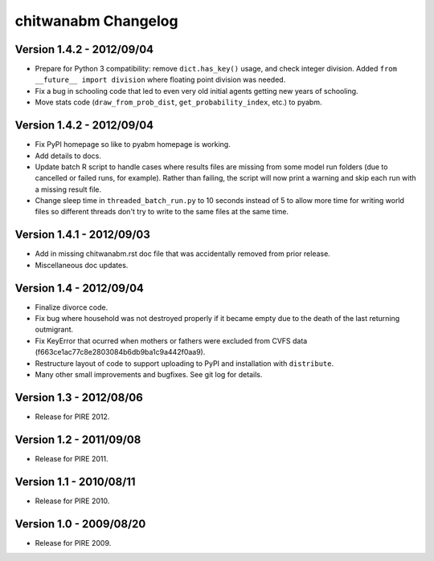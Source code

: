 =====================
chitwanabm Changelog
=====================
Version 1.4.2 - 2012/09/04
___________________________

- Prepare for Python 3 compatibility: remove ``dict.has_key()`` usage, and 
  check integer division. Added ``from __future__ import division`` where 
  floating point division was needed.
- Fix a bug in schooling code that led to even very old initial agents getting 
  new years of schooling.
- Move stats code (``draw_from_prob_dist``, ``get_probability_index``, etc.) to 
  pyabm.

Version 1.4.2 - 2012/09/04
___________________________

- Fix PyPI homepage so like to pyabm homepage is working.
- Add details to docs.
- Update batch R script to handle cases where results files are missing from 
  some model run folders (due to cancelled or failed runs, for example). Rather 
  than failing, the script will now print a warning and skip each run with a 
  missing result file.
- Change sleep time in ``threaded_batch_run.py`` to 10 seconds instead of 5 to 
  allow more time for writing world files so different threads don't try to 
  write to the same files at the same time.

Version 1.4.1 - 2012/09/03
___________________________

- Add in missing chitwanabm.rst doc file that was accidentally removed from 
  prior release.
- Miscellaneous doc updates.

Version 1.4 - 2012/09/04
_________________________

- Finalize divorce code.
- Fix bug where household was not destroyed properly if it became empty due to 
  the death of the last returning outmigrant.
- Fix KeyError that ocurred when mothers or fathers were excluded from CVFS 
  data (f663ce1ac77c8e2803084b6db9ba1c9a442f0aa9).
- Restructure layout of code to support uploading to PyPI and installation with 
  ``distribute``.
- Many other small improvements and bugfixes. See git log for details.

Version 1.3 - 2012/08/06
_________________________

- Release for PIRE 2012.

Version 1.2 - 2011/09/08
_________________________

- Release for PIRE 2011.

Version 1.1 - 2010/08/11
_________________________

- Release for PIRE 2010.

Version 1.0 - 2009/08/20
_________________________

- Release for PIRE 2009.
